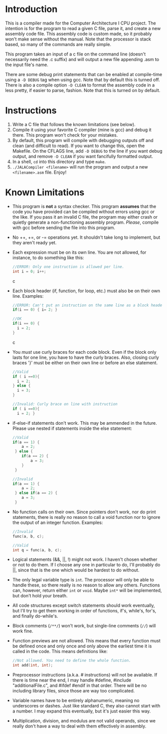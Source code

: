 * Introduction
This is a compiler made for the Computer Architecture I CPU project. The intention is for the program to read a given C file, parse it, and create a new assembly code file. This assembly code is custom made, so it probably won't make sense without the manual. Note that the processor is stack based, so many of the commands are really simple.

This program takes an input of a c file on the command line (doesn't necessarily need the .c suffix) and will output a new file appending .asm to the input file's name.

There are some debug print statements that can be enabled at compile-time using a =-D DEBUG= tag when using gcc. Note that by default this is turned off. There is also a compile option =-D CLEAN= to format the assembly code in a less pretty, if easier to parse, fashion. Note that this is turned on by default.

* Instructions
  1. Write a C file that follows the known limitations (see below).
  2. Compile it using your favorite C compiler (mine is gcc) and debug it there. This program won't check for your mistakes.
  3. By default, this program will compile with debugging outputs off and clean (and difficult to read). If you want to change this, open the Makefile. On the CFLAGS line, add =-D DEBUG= to the line if you want debug output, and remove =-D CLEAN= if you want fancifully formatted output.
  4. In a shell, =cd= into this directory and type =make=.
  5. =./JALACompiler <filename>= will run the program and output a new =<filename>.asm= file. Enjoy!

* Known Limitations
- This program is *not* a syntax checker. This program *assumes* that the code you have provided can be compiled without errors using gcc or the like. If you pass it an invalid C file, the program may either crash or quietly generate a non-functioning assembly program. /Please/, compile with gcc before sending the file into this program.
- No ++, +=, or -= operations yet. It shouldn't take long to implement, but they aren't ready yet.
- Each expression must be on its own line. You are not allowed, for instance, to do something like this:
  #+BEGIN_SRC c
  //ERROR: Only one instruction is allowed per line.
  int i = 0; i++;
  #+END_SRC c
- Each block header (if, function, for loop, etc.) must also be on their own line. Examples:
  #+BEGIN_SRC c
  //ERROR: Can't put an instruction on the same line as a block header.
  if(i == 0) { i= 2; }
  
  //OK
  if(i == 0) {
    i = 2;
  }
  #+END_SRC c
- You /must/ use curly braces for each code block. Even if the block only lasts for one line, you have to have the curly braces.
  Also, closing curly braces '}' must be either on their own line or before an else statement.
  #+BEGIN_SRC c
  //Valid
  if ( i ==0){
    i = 2;
  } else {
    i = 3;
  }
  
  //Invalid: Curly brace on line with instruction
  if ( i ==0){
    i = 2; }
  #+END_SRC
- if-else-if statements don't work. This may be ammended in the future. Please use nested if statements inside the else statement:
  #+BEGIN_SRC c
    //Valid
    if(a == 1) {
        a = 2;
     } else {
        if(a == 2) {
            a = 3;
        }
     }

    //Invalid
    if(a == 1) {
        a = 2;
     } else if(a == 2) {
        a = 3;
     }
  #+END_SRC
- No function calls on their own. Since pointers don't work, nor do print statements, there is really no reason to call a void function nor to ignore the output of an integer function. Examples:
  #+BEGIN_SRC c
  //Invalid
  func(a, b, c);

  //Valid
  int q = func(a, b, c);
  #+END_SRC
- Logical statements (&&, ||, !) might not work. I haven't chosen whether or not to do them. If I choose any one in particular to do, I'll probably do ||, since that is the one which would be hardest to do without.
- The only legal variable type is =int=. The processor will only be able to handle these, so there really is no reason to allow any others.
  Functions can, however, return either =int= or =void=. Maybe =int*= will be implemented, but don't hold your breath.
- All code structures except switch statements should work eventually, but I'll try to get them working in order of functions, if's, while's, for's, and finally do-while's.
- Block comments (=/**/=) won't work, but single-line comments (=//=) will work fine.
- Function previews are not allowed. This means that every function must be defined once and only once and only above the earliest time it is called in the code. This means definitions like:
  #+BEGIN_SRC c
  //Not allowed. You need to define the whole function.
  int add(int, int);
  #+END_SRC
- Preprocessor instructions (a.k.a. # instructions) will not be available. If there is time near the end, I may handle #define, #include "additionalFile.c", and #ifdef #endif in that order. There will be no including library files, since those are way too complicated.
- Variable names have to be entirely alphanumeric, meaning no underscores or dashes. Just like standard C, they also cannot start with a number. I may expand this eventually, but it's just easier this way.
- Multiplication, division, and modulus are not valid operands, since we really don't have a way to deal with them effectively in assembly.
